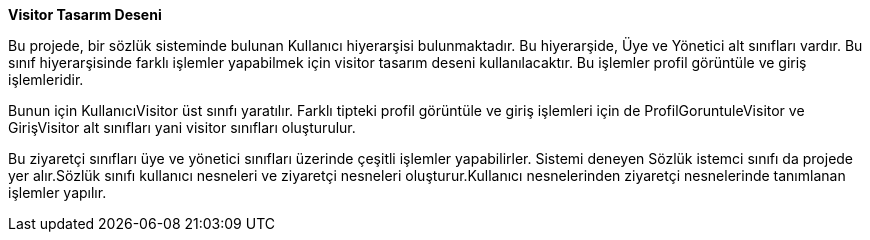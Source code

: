 **Visitor Tasarım Deseni**

Bu projede, bir sözlük sisteminde bulunan Kullanıcı hiyerarşisi bulunmaktadır. Bu hiyerarşide, Üye ve Yönetici alt sınıfları vardır. Bu sınıf hiyerarşisinde farklı işlemler yapabilmek için visitor tasarım deseni kullanılacaktır. Bu işlemler profil görüntüle ve giriş işlemleridir.

Bunun için KullanıcıVisitor üst sınıfı yaratılır. Farklı tipteki profil görüntüle ve giriş işlemleri için de ProfilGoruntuleVisitor ve GirişVisitor alt sınıfları yani visitor sınıfları oluşturulur.

Bu ziyaretçi sınıfları üye ve yönetici sınıfları üzerinde çeşitli işlemler yapabilirler. Sistemi deneyen Sözlük istemci sınıfı da projede yer alır.Sözlük sınıfı kullanıcı nesneleri ve ziyaretçi nesneleri oluşturur.Kullanıcı nesnelerinden ziyaretçi nesnelerinde tanımlanan işlemler yapılır.